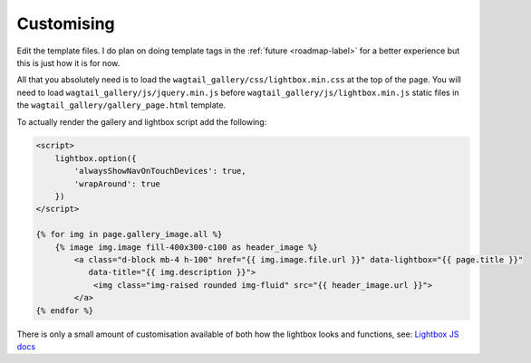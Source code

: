 .. _customising-label:

===================
Customising
===================

Edit the template files. I do plan on doing template tags in the :ref:`future <roadmap-label>` for a better experience but this is just how it is for now.

All that you absolutely need is to load the ``wagtail_gallery/css/lightbox.min.css`` at the top of the page. You will need to load ``wagtail_gallery/js/jquery.min.js`` before ``wagtail_gallery/js/lightbox.min.js`` static files in the ``wagtail_gallery/gallery_page.html`` template.

To actually render the gallery and lightbox script add the following:

.. code-block:: html

    <script>
        lightbox.option({
            'alwaysShowNavOnTouchDevices': true,
            'wrapAround': true
        })
    </script>

    {% for img in page.gallery_image.all %}
        {% image img.image fill-400x300-c100 as header_image %}
            <a class="d-block mb-4 h-100" href="{{ img.image.file.url }}" data-lightbox="{{ page.title }}"
               data-title="{{ img.description }}">
                <img class="img-raised rounded img-fluid" src="{{ header_image.url }}">
            </a>
    {% endfor %}

There is only a small amount of customisation available of both how the lightbox looks and functions, see: `Lightbox JS docs <https://lokeshdhakar.com/projects/lightbox2/#options>`_
